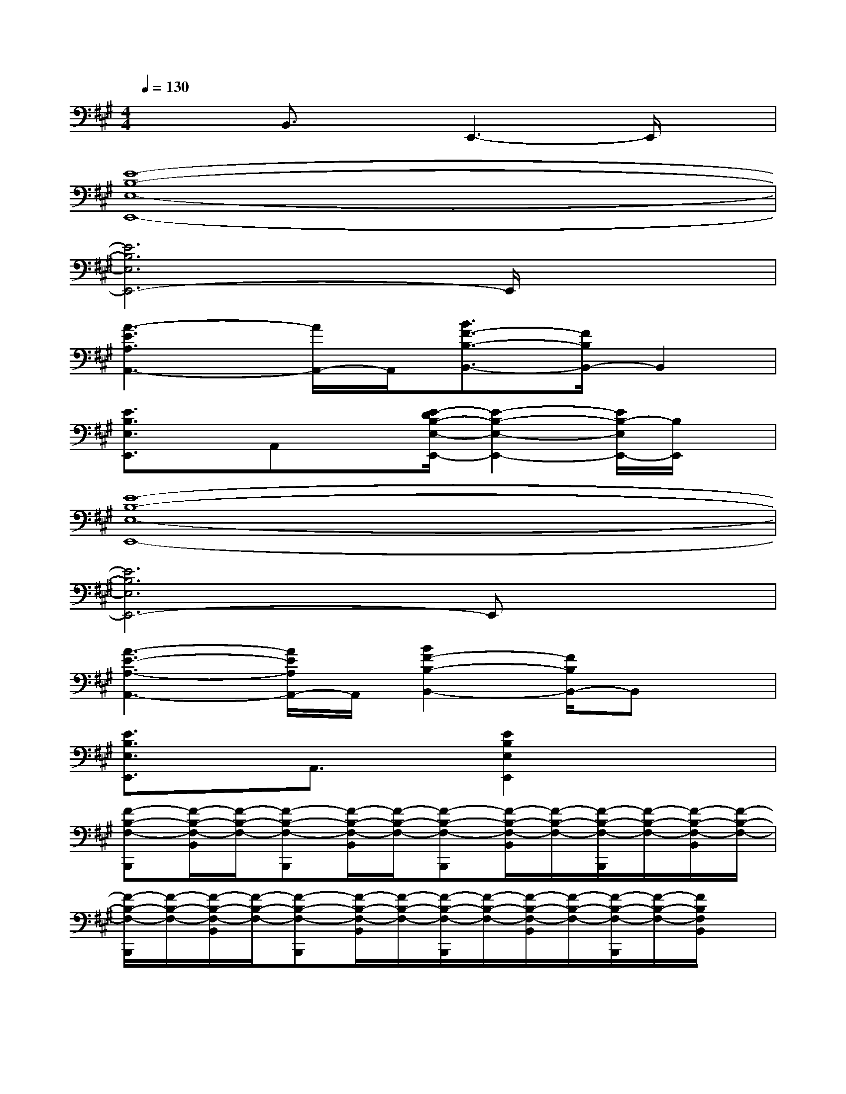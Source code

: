 X:1
T:
M:4/4
L:1/8
Q:1/4=130
K:A%3sharps
V:1
x2B,,3/2x/2E,,3-E,,/2x/2|
[E8-B,8-E,8-E,,8-]|
[E6B,6E,6E,,6-]E,,/2x3/2|
[A3-E3A,3A,,3-][A/2A,,/2-]A,,/2[B3/2F3/2-B,3/2-B,,3/2-][F/2B,/2B,,/2-]B,,2|
[E3/2B,3/2E,3/2E,,3/2]x/2A,,x[E/2-D/2B,/2-E,/2-E,,/2-][E2-B,2-E,2-E,,2-][E/2B,/2-E,/2E,,/2-][B,/2E,,/2]x/2|
[E8-B,8-E,8-E,,8-]|
[E6B,6E,6E,,6-]E,,x|
[A3-E3-A,3-A,,3-][A/2E/2A,/2A,,/2-]A,,/2[B2F2-B,2-B,,2-][F/2B,/2B,,/2-]B,,x/2|
[E3/2B,3/2E,3/2E,,3/2]x/2A,,3/2x/2[E2B,2E,2E,,2]x2|
[F-B,-F,-B,,,][F/2-B,/2-F,/2-B,,/2][F/2-B,/2-F,/2-][F-B,-F,-B,,,][F/2-B,/2-F,/2-B,,/2][F/2-B,/2-F,/2-][F-B,-F,-B,,,][F/2-B,/2-F,/2-B,,/2][F/2-B,/2-F,/2-][F/2-B,/2-F,/2-B,,,/2][F/2-B,/2-F,/2-][F/2-B,/2-F,/2-B,,/2][F/2-B,/2-F,/2-]|
[F/2-B,/2-F,/2-B,,,/2][F/2-B,/2-F,/2-][F/2-B,/2-F,/2-B,,/2][F/2-B,/2-F,/2-][F-B,-F,-B,,,][F/2-B,/2-F,/2-B,,/2][F/2-B,/2-F,/2-][F/2-B,/2-F,/2-B,,,/2][F/2-B,/2-F,/2-][F/2-B,/2-F,/2-B,,/2][F/2-B,/2-F,/2-][F/2-B,/2-F,/2-B,,,/2][F/2-B,/2-F,/2-][F/2B,/2F,/2B,,/2]x/2|
[F-B,-F,-B,,,][F/2-B,/2-F,/2-B,,/2][F/2-B,/2-F,/2-][F-B,-F,-B,,,][F/2-B,/2-F,/2-B,,/2][F/2-B,/2-F,/2-][F-B,-F,-B,,,][F/2-B,/2-F,/2-B,,/2][F/2-B,/2-F,/2-][F-B,-F,-B,,,][F/2-B,/2-F,/2-B,,/2][F/2-B,/2-F,/2-]|
[F-B,-F,-B,,,][F/2-B,/2-F,/2-B,,/2][F/2-B,/2-F,/2-][F-B,-F,-B,,,][F/2-B,/2-F,/2-B,,/2][F/2-B,/2-F,/2-][F-B,-F,-B,,,][F/2-B,/2-F,/2-B,,/2][F/2-B,/2-F,/2-][F-B,-F,-B,,,][F/2B,/2F,/2B,,/2]x/2|
[F-B,-F,-B,,,][F/2-B,/2-F,/2-B,,/2][F/2-B,/2-F,/2-][F-B,-F,-B,,,][F/2-B,/2-F,/2-B,,/2][F/2-B,/2-F,/2-][F-B,-F,-B,,,][F/2-B,/2-F,/2-B,,/2][F/2-B,/2-F,/2-][F-B,-F,-B,,,][F/2-B,/2-F,/2B,,/2][F/2B,/2]|
[F-B,-F,-B,,,][F/2-B,/2-F,/2-B,,/2][F/2-B,/2-F,/2-][F-B,-F,-B,,,][F/2-B,/2-F,/2-B,,/2][F/2-B,/2-F,/2-][F-B,-F,-B,,,][F/2-B,/2-F,/2-B,,/2][F/2-B,/2-F,/2-][F-B,-F,-B,,,][F/2B,/2F,/2B,,/2]x/2|
[E-C-A,-A,,,][E/2-C/2-A,/2-A,,/2][E/2-C/2-A,/2-][E-C-A,-A,,,][E/2-C/2-A,/2-A,,/2][E/2-C/2-A,/2-][E-C-A,-A,,,][E/2-C/2-A,/2-A,,/2][E/2-C/2-A,/2-][E/2C/2A,/2A,,,/2-]A,,,/2A,,/2x/2